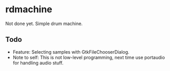 * rdmachine

Not done yet. Simple drum machine.

** Todo
- Feature: Selecting samples with GtkFileChooserDialog.
- Note to self: This is not low-level programming, next time use portaudio for handling audio stuff.
